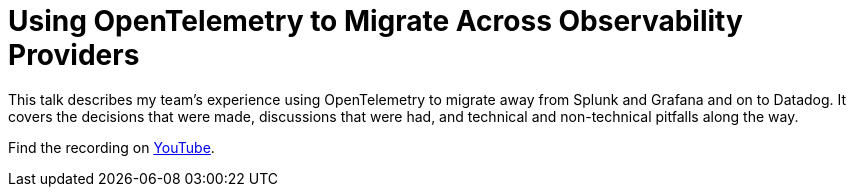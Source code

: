 = Using OpenTelemetry to Migrate Across Observability Providers

This talk describes my team's experience using OpenTelemetry to migrate away
from Splunk and Grafana and on to Datadog. It covers the decisions that were
made, discussions that were had, and technical and non-technical pitfalls along
the way.

Find the recording on https://www.youtube.com/live/88GbSR6PAkI[YouTube].